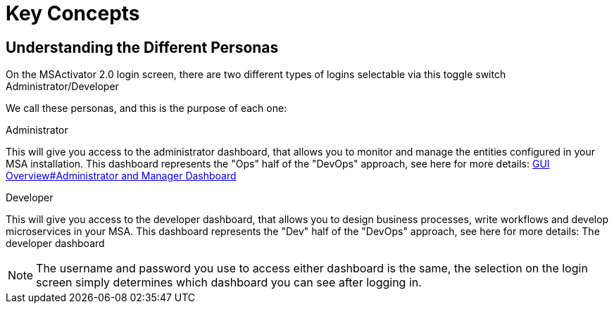 = Key Concepts
:doctype: book
:imagesdir: ./resources/
ifdef::env-github,env-browser[:outfilesuffix: .adoc]

////

IMPORTANT: TODO

////

== Understanding the Different Personas

On the MSActivator 2.0 login screen, there are two different types of logins selectable via this toggle switch Administrator/Developer

We call these personas, and this is the purpose of each one:

.Administrator
This will give you access to the administrator dashboard, that allows you to monitor and manage the entities configured in your MSA installation.  
This dashboard represents the "Ops" half of the "DevOps" approach, see here for more details: link:gui_overview{outfilesuffix}[GUI Overview#Administrator and Manager Dashboard]

.Developer
This will give you access to the developer dashboard, that allows you to design business processes, write workflows and develop microservices in your MSA.  
This dashboard represents the "Dev" half of the "DevOps" approach, see here for more details: The developer dashboard

NOTE: The username and password you use to access either dashboard is the same, the selection on the login screen simply determines which dashboard you can see after logging in.